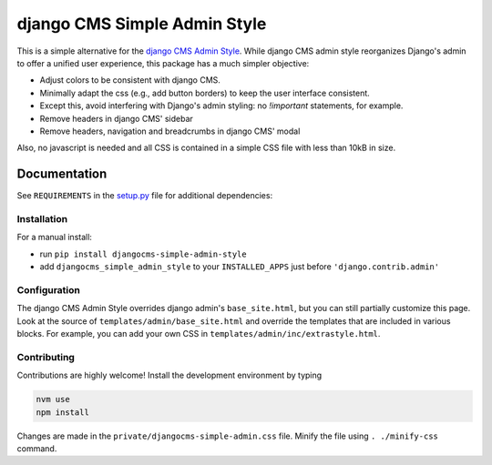 =============================
django CMS Simple Admin Style
=============================

|pypi| |django| |djangocms| |djangocms4|

This is a simple alternative for the `django CMS Admin Style <https://github.com/django-cms/djangocms-admin-style>`_. While django CMS admin style reorganizes Django's admin to offer a unified user experience, this package has a much simpler objective:

* Adjust colors to be consistent with django CMS.
* Minimally adapt the css (e.g., add button borders) to keep the user interface consistent.
* Except this, avoid interfering with Django's admin styling: no `!important` statements, for example.
* Remove headers in django CMS' sidebar
* Remove headers, navigation and breadcrumbs in django CMS' modal

Also, no javascript is needed and all CSS is contained in a simple CSS file with less than 10kB in size.

Documentation
=============

See ``REQUIREMENTS`` in the `setup.py <https://github.com/fsbraun/djangocms-simple-admin-style/blob/master/setup.py>`_
file for additional dependencies:

Installation
------------

For a manual install:

* run ``pip install djangocms-simple-admin-style``
* add ``djangocms_simple_admin_style`` to your ``INSTALLED_APPS`` just before ``'django.contrib.admin'``


Configuration
-------------

The django CMS Admin Style overrides django admin's ``base_site.html``,
but you can still partially customize this page. Look at the source of
``templates/admin/base_site.html`` and override the templates that are included in various blocks. For example, you can add your own CSS in
``templates/admin/inc/extrastyle.html``.

Contributing
------------

Contributions are highly welcome! Install the development environment by typing

.. code-block::

    nvm use
    npm install

Changes are made in the ``private/djangocms-simple-admin.css`` file. Minify the file using ``. ./minify-css`` command.


.. |pypi| image:: https://badge.fury.io/py/djangocms-simple-admin-style.svg
    :target: http://badge.fury.io/py/djangocms-simple-admin-style
.. |django| image:: https://img.shields.io/badge/django-2.2%2B-blue.svg
    :target: https://www.djangoproject.com/
.. |djangocms| image:: https://img.shields.io/badge/django%20CMS-3.6%2B-blue.svg
    :target: https://www.django-cms.org/
.. |djangocms4| image:: https://img.shields.io/badge/django%20CMS-4-blue.svg
    :target: https://www.django-cms.org/
